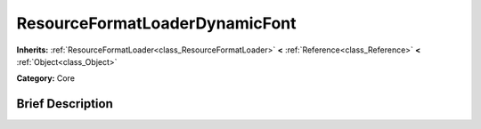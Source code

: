 .. Generated automatically by doc/tools/makerst.py in Godot's source tree.
.. DO NOT EDIT THIS FILE, but the ResourceFormatLoaderDynamicFont.xml source instead.
.. The source is found in doc/classes or modules/<name>/doc_classes.

.. _class_ResourceFormatLoaderDynamicFont:

ResourceFormatLoaderDynamicFont
===============================

**Inherits:** :ref:`ResourceFormatLoader<class_ResourceFormatLoader>` **<** :ref:`Reference<class_Reference>` **<** :ref:`Object<class_Object>`

**Category:** Core

Brief Description
-----------------



